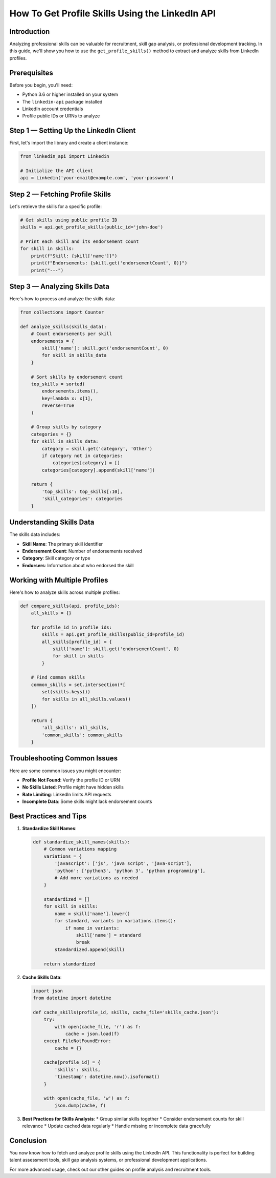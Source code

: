 How To Get Profile Skills Using the LinkedIn API
=========================================

Introduction
-----------

Analyzing professional skills can be valuable for recruitment, skill gap analysis, or professional development tracking. In this guide, we'll show you how to use the ``get_profile_skills()`` method to extract and analyze skills from LinkedIn profiles.

Prerequisites
------------

Before you begin, you'll need:

* Python 3.6 or higher installed on your system
* The ``linkedin-api`` package installed
* LinkedIn account credentials
* Profile public IDs or URNs to analyze

Step 1 — Setting Up the LinkedIn Client
----------------------------------

First, let's import the library and create a client instance:

.. code-block:: python

    from linkedin_api import Linkedin

    # Initialize the API client
    api = Linkedin('your-email@example.com', 'your-password')

Step 2 — Fetching Profile Skills
--------------------------

Let's retrieve the skills for a specific profile:

.. code-block:: python

    # Get skills using public profile ID
    skills = api.get_profile_skills(public_id='john-doe')

    # Print each skill and its endorsement count
    for skill in skills:
        print(f"Skill: {skill['name']}")
        print(f"Endorsements: {skill.get('endorsementCount', 0)}")
        print("---")

Step 3 — Analyzing Skills Data
------------------------

Here's how to process and analyze the skills data:

.. code-block:: python

    from collections import Counter

    def analyze_skills(skills_data):
        # Count endorsements per skill
        endorsements = {
            skill['name']: skill.get('endorsementCount', 0)
            for skill in skills_data
        }
        
        # Sort skills by endorsement count
        top_skills = sorted(
            endorsements.items(),
            key=lambda x: x[1],
            reverse=True
        )
        
        # Group skills by category
        categories = {}
        for skill in skills_data:
            category = skill.get('category', 'Other')
            if category not in categories:
                categories[category] = []
            categories[category].append(skill['name'])
            
        return {
            'top_skills': top_skills[:10],
            'skill_categories': categories
        }

Understanding Skills Data
--------------------

The skills data includes:

* **Skill Name**: The primary skill identifier
* **Endorsement Count**: Number of endorsements received
* **Category**: Skill category or type
* **Endorsers**: Information about who endorsed the skill

Working with Multiple Profiles
-------------------------

Here's how to analyze skills across multiple profiles:

.. code-block:: python

    def compare_skills(api, profile_ids):
        all_skills = {}
        
        for profile_id in profile_ids:
            skills = api.get_profile_skills(public_id=profile_id)
            all_skills[profile_id] = {
                skill['name']: skill.get('endorsementCount', 0)
                for skill in skills
            }
            
        # Find common skills
        common_skills = set.intersection(*[
            set(skills.keys()) 
            for skills in all_skills.values()
        ])
        
        return {
            'all_skills': all_skills,
            'common_skills': common_skills
        }

Troubleshooting Common Issues
-------------------------

Here are some common issues you might encounter:

* **Profile Not Found**: Verify the profile ID or URN
* **No Skills Listed**: Profile might have hidden skills
* **Rate Limiting**: LinkedIn limits API requests
* **Incomplete Data**: Some skills might lack endorsement counts

Best Practices and Tips
--------------------

1. **Standardize Skill Names**:

   .. code-block:: python

       def standardize_skill_names(skills):
           # Common variations mapping
           variations = {
               'javascript': ['js', 'java script', 'java-script'],
               'python': ['python3', 'python 3', 'python programming'],
               # Add more variations as needed
           }
           
           standardized = []
           for skill in skills:
               name = skill['name'].lower()
               for standard, variants in variations.items():
                   if name in variants:
                       skill['name'] = standard
                       break
               standardized.append(skill)
               
           return standardized

2. **Cache Skills Data**:

   .. code-block:: python

       import json
       from datetime import datetime

       def cache_skills(profile_id, skills, cache_file='skills_cache.json'):
           try:
               with open(cache_file, 'r') as f:
                   cache = json.load(f)
           except FileNotFoundError:
               cache = {}
               
           cache[profile_id] = {
               'skills': skills,
               'timestamp': datetime.now().isoformat()
           }
           
           with open(cache_file, 'w') as f:
               json.dump(cache, f)

3. **Best Practices for Skills Analysis**:
   * Group similar skills together
   * Consider endorsement counts for skill relevance
   * Update cached data regularly
   * Handle missing or incomplete data gracefully

Conclusion
---------

You now know how to fetch and analyze profile skills using the LinkedIn API. This functionality is perfect for building talent assessment tools, skill gap analysis systems, or professional development applications.

For more advanced usage, check out our other guides on profile analysis and recruitment tools. 